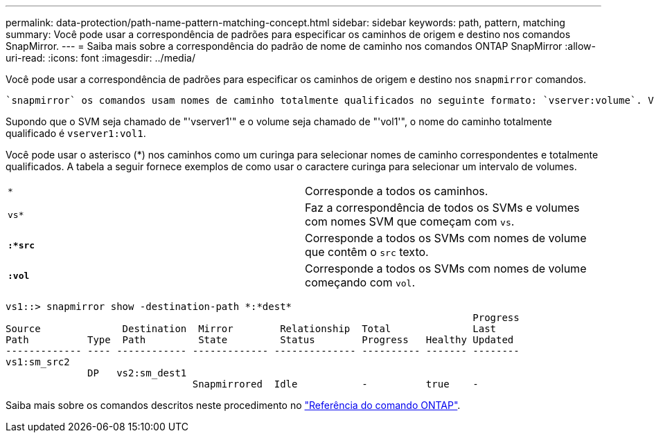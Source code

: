 ---
permalink: data-protection/path-name-pattern-matching-concept.html 
sidebar: sidebar 
keywords: path, pattern, matching 
summary: Você pode usar a correspondência de padrões para especificar os caminhos de origem e destino nos comandos SnapMirror. 
---
= Saiba mais sobre a correspondência do padrão de nome de caminho nos comandos ONTAP SnapMirror
:allow-uri-read: 
:icons: font
:imagesdir: ../media/


[role="lead"]
Você pode usar a correspondência de padrões para especificar os caminhos de origem e destino nos `snapmirror` comandos.

 `snapmirror` os comandos usam nomes de caminho totalmente qualificados no seguinte formato: `vserver:volume`. Você pode abreviar o nome do caminho não inserindo o nome do SVM. Se você fizer isso, o `snapmirror` comando assumirá o contexto local SVM do usuário.

Supondo que o SVM seja chamado de "'vserver1'" e o volume seja chamado de "'vol1'", o nome do caminho totalmente qualificado é `vserver1:vol1`.

Você pode usar o asterisco (*) nos caminhos como um curinga para selecionar nomes de caminho correspondentes e totalmente qualificados. A tabela a seguir fornece exemplos de como usar o caractere curinga para selecionar um intervalo de volumes.

[cols="2*"]
|===


 a| 
`*`
 a| 
Corresponde a todos os caminhos.



 a| 
`vs*`
 a| 
Faz a correspondência de todos os SVMs e volumes com nomes SVM que começam com `vs`.



 a| 
`*:*src*`
 a| 
Corresponde a todos os SVMs com nomes de volume que contêm o `src` texto.



 a| 
`*:vol*`
 a| 
Corresponde a todos os SVMs com nomes de volume começando com `vol`.

|===
[listing]
----
vs1::> snapmirror show -destination-path *:*dest*
                                                                                Progress
Source              Destination  Mirror        Relationship  Total              Last
Path          Type  Path         State         Status        Progress   Healthy Updated
------------- ---- ------------ ------------- -------------- ---------- ------- --------
vs1:sm_src2
              DP   vs2:sm_dest1
                                Snapmirrored  Idle           -          true    -
----
Saiba mais sobre os comandos descritos neste procedimento no link:https://docs.netapp.com/us-en/ontap-cli/["Referência do comando ONTAP"^].
